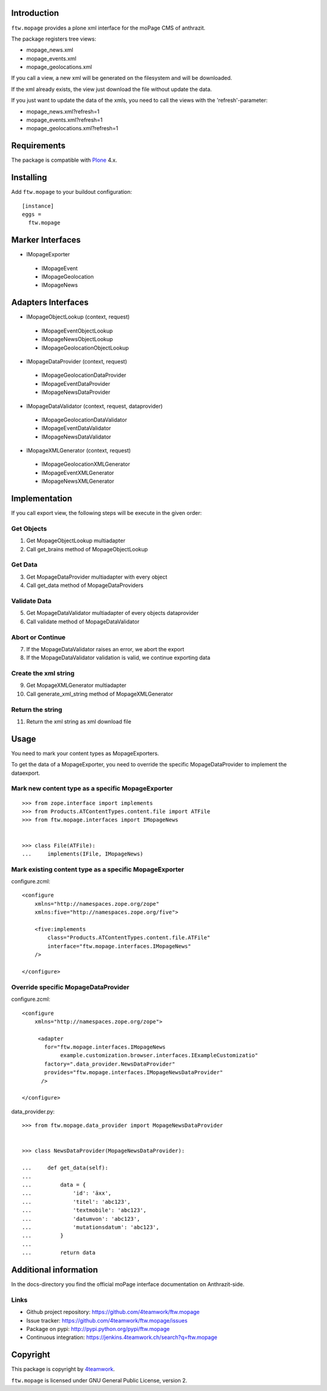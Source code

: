 Introduction
============

``ftw.mopage`` provides a plone xml interface for the moPage CMS of
anthrazit.

The package registers tree views:

- mopage_news.xml
- mopage_events.xml
- mopage_geolocations.xml

If you call a view, a new xml will be generated on the filesystem and
will be downloaded.

If the xml already exists, the view just download the file
without update the data.

If you just want to update the data of the xmls, you need to call the
views with the 'refresh'-parameter:

- mopage_news.xml?refresh=1
- mopage_events.xml?refresh=1
- mopage_geolocations.xml?refresh=1


Requirements
============

The package is compatible with `Plone`_ 4.x.


Installing
==========

Add ``ftw.mopage`` to your buildout configuration:

::

  [instance]
  eggs =
    ftw.mopage


Marker Interfaces
=================

- IMopageExporter

 - IMopageEvent

 - IMopageGeolocation

 - IMopageNews


Adapters Interfaces
===================

- IMopageObjectLookup (context, request)

 - IMopageEventObjectLookup

 - IMopageNewsObjectLookup

 - IMopageGeolocationObjectLookup


- IMopageDataProvider (context, request)

 - IMopageGeolocationDataProvider

 - IMopageEventDataProvider

 - IMopageNewsDataProvider

- IMopageDataValidator (context, request, dataprovider)

 - IMopageGeolocationDataValidator

 - IMopageEventDataValidator

 - IMopageNewsDataValidator

- IMopageXMLGenerator (context, request)

 - IMopageGeolocationXMLGenerator

 - IMopageEventXMLGenerator

 - IMopageNewsXMLGenerator


Implementation
==============

If you call export view, the following steps will be execute in the given
order:


Get Objects
-----------

1. Get MopageObjectLookup multiadapter
2. Call get_brains method of MopageObjectLookup

Get Data
--------

3. Get MopageDataProvider multiadapter with every object
4. Call get_data method of MopageDataProviders

Validate Data
-------------

5. Get MopageDataValidator multiadapter of every objects dataprovider
6. Call validate method of MopageDataValidator

Abort or Continue
-----------------

7. If the MopageDataValidator raises an error, we abort the export
8. If the MopageDataValidator validation is valid, we continue exporting data

Create the xml string
---------------------

9. Get MopageXMLGenerator multiadapter
10. Call generate_xml_string method of MopageXMLGenerator

Return the string
-----------------

11. Return the xml string as xml download file


Usage
=====

You need to mark your content types as MopageExporters.

To get the data of a MopageExporter, you need to override the specific
MopageDataProvider to implement the dataexport.


Mark new content type as a specific MopageExporter
--------------------------------------------------

::


    >>> from zope.interface import implements
    >>> from Products.ATContentTypes.content.file import ATFile
    >>> from ftw.mopage.interfaces import IMopageNews


    >>> class File(ATFile):
    ...     implements(IFile, IMopageNews)


Mark existing content type as a specific MopageExporter
-------------------------------------------------------

configure.zcml:

::


    <configure
        xmlns="http://namespaces.zope.org/zope"
        xmlns:five="http://namespaces.zope.org/five">

        <five:implements
            class="Products.ATContentTypes.content.file.ATFile"
            interface="ftw.mopage.interfaces.IMopageNews"
        />

    </configure>


Override specific MopageDataProvider
------------------------------------

configure.zcml:

::


    <configure
        xmlns="http://namespaces.zope.org/zope">

         <adapter
           for="ftw.mopage.interfaces.IMopageNews
                example.customization.browser.interfaces.IExampleCustomizatio"
           factory=".data_provider.NewsDataProvider"
           provides="ftw.mopage.interfaces.IMopageNewsDataProvider"
          />

    </configure>


data_provider.py:

::


    >>> from ftw.mopage.data_provider import MopageNewsDataProvider


    >>> class NewsDataProvider(MopageNewsDataProvider):

    ...     def get_data(self):
    ...
    ...         data = {
    ...             'id': 'äxx',
    ...             'titel': 'abc123',
    ...             'textmobile': 'abc123',
    ...             'datumvon': 'abc123',
    ...             'mutationsdatum': 'abc123',
    ...         }
    ...
    ...         return data


Additional information
======================

In the docs-directory you find the official moPage interface documentation
on Anthrazit-side.


Links
-----

- Github project repository: https://github.com/4teamwork/ftw.mopage
- Issue tracker: https://github.com/4teamwork/ftw.mopage/issues
- Package on pypi: http://pypi.python.org/pypi/ftw.mopage
- Continuous integration: https://jenkins.4teamwork.ch/search?q=ftw.mopage


Copyright
=========

This package is copyright by `4teamwork <http://www.4teamwork.ch/>`_.

``ftw.mopage`` is licensed under GNU General Public License, version 2.

.. _Plone: http://www.plone.org/
